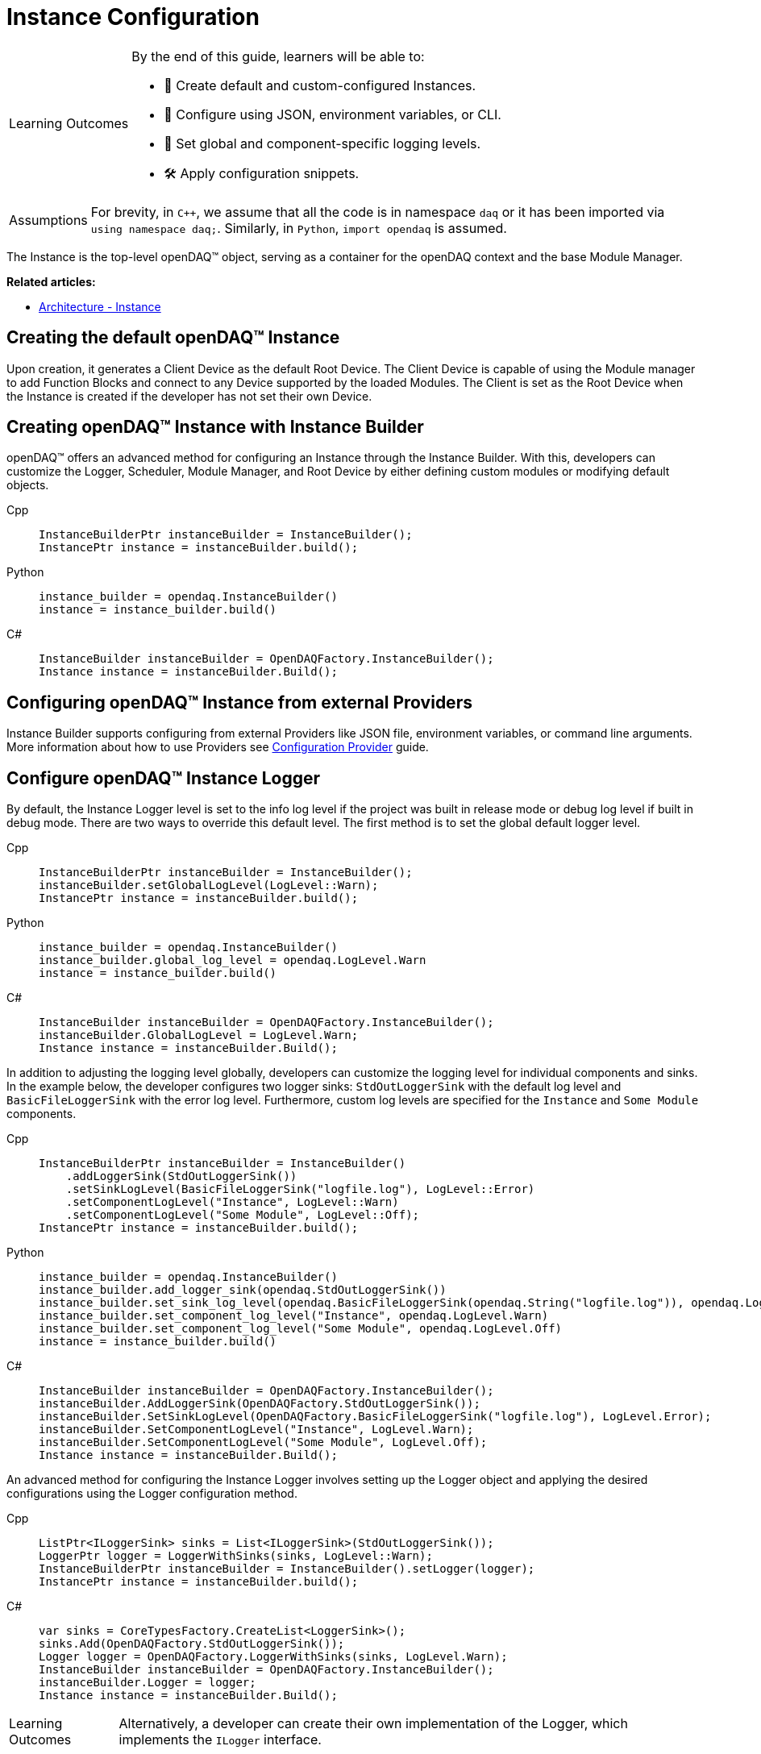 = Instance Configuration

:note-caption: Learning Outcomes
[NOTE]
====
By the end of this guide, learners will be able to:

- 🧩 Create default and custom-configured Instances.
- 🧾 Configure using JSON, environment variables, or CLI.
- 🧮 Set global and component-specific logging levels.
- 🛠️ Apply configuration snippets.
====

:tip-caption: Assumptions
[TIP]
====
For brevity, in `C++`, we assume that all the code is in namespace `daq` or it has been imported via `using namespace daq;`. Similarly, in `Python`, `import opendaq` is assumed.
====

The Instance is the top-level openDAQ(TM) object, serving as a container for the openDAQ context and the base Module Manager.

**Related articles:**

  * xref:knowledge_base:opendaq_architecture.adoc#instance[Architecture - Instance]

== Creating the default openDAQ(TM) Instance

Upon creation, it generates a Client Device as the default Root Device. The Client Device is capable of using the Module manager to add Function Blocks and connect to any Device supported by the loaded Modules. The Client is set as the Root Device when the Instance is created if the developer has not set their own Device. 

== Creating openDAQ(TM) Instance with Instance Builder

openDAQ(TM) offers an advanced method for configuring an Instance through the Instance Builder. With this, developers can customize the Logger, Scheduler, Module Manager, and Root Device by either defining custom modules or modifying default objects.

[tabs]
====
Cpp::
+
[source,cpp]
----
InstanceBuilderPtr instanceBuilder = InstanceBuilder();
InstancePtr instance = instanceBuilder.build();
----
Python::
+
[source,python]
----
instance_builder = opendaq.InstanceBuilder()
instance = instance_builder.build()
----
C#::
+
[source,csharp]
----
InstanceBuilder instanceBuilder = OpenDAQFactory.InstanceBuilder();
Instance instance = instanceBuilder.Build();
----
====

== Configuring openDAQ(TM) Instance from external Providers

Instance Builder supports configuring from external Providers like JSON file, environment variables, or command line arguments. More information about how to use Providers see xref:howto_configure_instance_providers.adoc[Configuration Provider] guide.

== Configure openDAQ(TM) Instance Logger

By default, the Instance Logger level is set to the info log level if the project was built in release mode or debug log level if built in debug mode. There are two ways to override this default level. The first method is to set the global default logger level.

[tabs]
====
Cpp::
+
[source,cpp]
----
InstanceBuilderPtr instanceBuilder = InstanceBuilder();
instanceBuilder.setGlobalLogLevel(LogLevel::Warn);
InstancePtr instance = instanceBuilder.build();
----
Python::
+
[source,python]
----
instance_builder = opendaq.InstanceBuilder()
instance_builder.global_log_level = opendaq.LogLevel.Warn
instance = instance_builder.build()
----
C#::
+
[source,csharp]
----
InstanceBuilder instanceBuilder = OpenDAQFactory.InstanceBuilder();
instanceBuilder.GlobalLogLevel = LogLevel.Warn;
Instance instance = instanceBuilder.Build();
----
====

In addition to adjusting the logging level globally, developers can customize the logging level for individual components and sinks. In the example below, the developer configures two logger sinks: `StdOutLoggerSink` with the default log level and `BasicFileLoggerSink` with the error log level. Furthermore, custom log levels are specified for the `Instance` and `Some Module` components.

[tabs]
====
Cpp::
+
[source,cpp]
----
InstanceBuilderPtr instanceBuilder = InstanceBuilder()
    .addLoggerSink(StdOutLoggerSink())
    .setSinkLogLevel(BasicFileLoggerSink("logfile.log"), LogLevel::Error)
    .setComponentLogLevel("Instance", LogLevel::Warn)
    .setComponentLogLevel("Some Module", LogLevel::Off);
InstancePtr instance = instanceBuilder.build();
----
Python::
+
[source,python]
----
instance_builder = opendaq.InstanceBuilder()
instance_builder.add_logger_sink(opendaq.StdOutLoggerSink())
instance_builder.set_sink_log_level(opendaq.BasicFileLoggerSink(opendaq.String("logfile.log")), opendaq.LogLevel.Error)
instance_builder.set_component_log_level("Instance", opendaq.LogLevel.Warn)
instance_builder.set_component_log_level("Some Module", opendaq.LogLevel.Off)
instance = instance_builder.build()
----
C#::
+
[source,csharp]
----
InstanceBuilder instanceBuilder = OpenDAQFactory.InstanceBuilder();
instanceBuilder.AddLoggerSink(OpenDAQFactory.StdOutLoggerSink());
instanceBuilder.SetSinkLogLevel(OpenDAQFactory.BasicFileLoggerSink("logfile.log"), LogLevel.Error);
instanceBuilder.SetComponentLogLevel("Instance", LogLevel.Warn);
instanceBuilder.SetComponentLogLevel("Some Module", LogLevel.Off);
Instance instance = instanceBuilder.Build();
----
====

An advanced method for configuring the Instance Logger involves setting up the Logger object and applying the desired configurations using the Logger configuration method.

[tabs]
====
Cpp::
+
[source,cpp]
----
ListPtr<ILoggerSink> sinks = List<ILoggerSink>(StdOutLoggerSink());
LoggerPtr logger = LoggerWithSinks(sinks, LogLevel::Warn);
InstanceBuilderPtr instanceBuilder = InstanceBuilder().setLogger(logger);
InstancePtr instance = instanceBuilder.build();
----
C#::
+
[source,csharp]
----
var sinks = CoreTypesFactory.CreateList<LoggerSink>();
sinks.Add(OpenDAQFactory.StdOutLoggerSink());
Logger logger = OpenDAQFactory.LoggerWithSinks(sinks, LogLevel.Warn);
InstanceBuilder instanceBuilder = OpenDAQFactory.InstanceBuilder();
instanceBuilder.Logger = logger;
Instance instance = instanceBuilder.Build();
----
====

[NOTE]
====
Alternatively, a developer can create their own implementation of the Logger, which implements the `ILogger` interface.
====

== Configure openDAQ(TM) Instance Module Manager

By default, the Instance Module Manager uses the current path for loading modules. Developers using the Instance Builder have the flexibility to either set a custom module path or replace the default Module Manager with a custom implementation that implements the `IModuleManager` interface.

.Overriding module path
[tabs]
====
Cpp::
+
[source,cpp]
----
InstanceBuilderPtr instanceBuilder = InstanceBuilder().setModulePath("/path/to/modules");
InstancePtr instance = instanceBuilder.build();
----
Python::
+
[source,python]
----
instance_builder = opendaq.InstanceBuilder()
instance_builder.module_path = "/path/to/modules"
instance = instance_builder.build()
----
C#::
+
[source,csharp]
----
InstanceBuilder instanceBuilder = OpenDAQFactory.InstanceBuilder();
instanceBuilder.ModulePath = "/path/to/modules";
Instance instance = instanceBuilder.Build();
----
====

.Setting module manager
[tabs]
====
Cpp::
+
[source,cpp]
----
ModuleManagerPtr moduleManager = ModuleManager("/path/to/modules");
InstanceBuilderPtr instanceBuilder = InstanceBuilder().setModuleManager(moduleManager);
InstancePtr instance = instanceBuilder.build();
----
Python::
+
[source,python]
----
module_manager = opendaq.ModuleManager(opendaq.String("/path/to/modules"))
instance_builder = opendaq.InstanceBuilder()
instance_builder.module_manager = module_manager
instance = instance_builder.build()
----
C#::
+
[source,csharp]
----
ModuleManager moduleManager = OpenDAQFactory.ModuleManager("/path/to/modules");
InstanceBuilder instanceBuilder = OpenDAQFactory.InstanceBuilder();
instanceBuilder.ModuleManager = moduleManager;
Instance instance = instanceBuilder.Build();
----
====

== Configure openDAQ(TM) Instance Scheduler

By default, the Instance creates a Scheduler with a number of workers equal to the maximum physical threads available. For developers who want to manually adjust this number, the Instance Builder provides a method.

[tabs]
====
Cpp::
+
[source,cpp]
----
InstanceBuilderPtr instanceBuilder = InstanceBuilder().setSchedulerWorkerNum(2);
InstancePtr instance = instanceBuilder.build();
----
Python::
+
[source,python]
----
instance_builder = opendaq.InstanceBuilder()
instance_builder.scheduler_worker_num = 2
instance = instance_builder.build()
----
C#::
+
[source,csharp]
----
InstanceBuilder instanceBuilder = OpenDAQFactory.InstanceBuilder();
instanceBuilder.SchedulerWorkerNum = 2;
Instance instance = instanceBuilder.Build();
----
====

Similarly, developers can implement their own version of the `IScheduler` interface and integrate it into the Instance Builder.

[tabs]
====
Cpp::
+
[source,cpp]
----
LoggerPtr logger = Logger();
SchedulerPtr scheduler = Scheduler(logger, 4);
InstanceBuilderPtr instanceBuilder = InstanceBuilder().setScheduler(scheduler);
InstancePtr instance = instanceBuilder.build();
----
Python::
+
[source,python]
----
logger = opendaq.Logger(opendaq.List(), opendaq.LogLevel.Warn)
scheduler = opendaq.Scheduler(logger, 4)
instance_builder = opendaq.InstanceBuilder()
instance_builder.scheduler = scheduler
instance = instance_builder.build()
----
C#::
+
[source,csharp]
----
Logger logger = OpenDAQFactory.Logger();
Scheduler scheduler = OpenDAQFactory.Scheduler(logger, 4);
InstanceBuilder instanceBuilder = OpenDAQFactory.InstanceBuilder();
instanceBuilder.Scheduler = scheduler;
Instance instance = instanceBuilder.Build();
----
====

== Configure openDAQ(TM) Default Root Device

The Instance has the Client Device as the default Root Device. A developer can modify the default Device by setting the default Root Device info and local id in the Instance Builder.

[tabs]
====
Cpp::
+
[source,cpp]
----
DeviceInfoConfigPtr defaultRootDeviceInfo = DeviceInfo("daqref://device1");
defaultRootDeviceInfo.setSerialNumber("ABCD-0000-0000-0000");
InstanceBuilderPtr instanceBuilder = InstanceBuilder()
    .setDefaultRootDeviceInfo(defaultRootDeviceInfo)
    .setDefaultRootDeviceLocalId("defaultRootDeviceLocalId");
InstancePtr instance = instanceBuilder.build();
----
Python::
+
[source,python]
----
import opendaq

default_root_device_info = opendaq.DeviceInfoConfig(opendaq.String("daqref://device1"), opendaq.String(""))
default_root_device_info.serial_number = "ABCD-0000-0000-0000"
instance_builder = opendaq.InstanceBuilder()
instance_builder.default_root_device_info = default_root_device_info
instance_builder.default_root_device_local_id = "defaultRootDeviceLocalId"
instance = instance_builder.build()
----
C#::
+
[source,csharp]
----
DeviceInfoConfig defaultRootDeviceInfo = OpenDAQFactory.DeviceInfo("daqref://device1");
defaultRootDeviceInfo.SetSerialNumber("ABCD-0000-0000-0000");
InstanceBuilder instanceBuilder = OpenDAQFactory.InstanceBuilder();
instanceBuilder.DefaultRootDeviceInfo = defaultRootDeviceInfo;
instanceBuilder.DefaultRootDeviceLocalId = "defaultRootDeviceLocalId";
Instance instance = instanceBuilder.Build();
----
====

== Configure openDAQ(TM) Root Device

Developers can replace the default Root Device with a Device using the given connection string. When the Instance is created, a connection to the Device with the provided connection string will be established, and the Device will be placed at the root of the component tree structure.

[tabs]
====
Cpp::
+
[source,cpp]
----
InstanceBuilderPtr instanceBuilder = InstanceBuilder().setRootDevice("daqref://device0");
InstancePtr instance = instanceBuilder.build();
----
Python::
+
[source,python]
----
instance_builder = opendaq.InstanceBuilder()
instance_builder.root_device = "daqref://device0"
instance = instance_builder.build()
----
C#::
+
[source,csharp]
----
InstanceBuilder instanceBuilder = OpenDAQFactory.InstanceBuilder();
instanceBuilder.SetRootDevice("daqref://device0");
Instance instance = instanceBuilder.Build();
----
====
